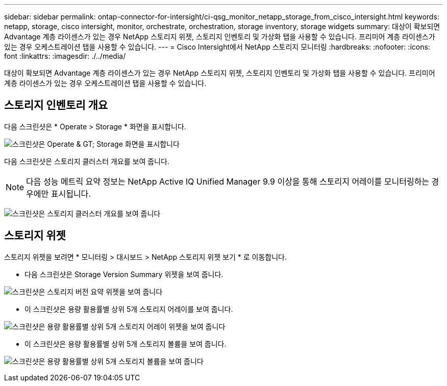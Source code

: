 ---
sidebar: sidebar 
permalink: ontap-connector-for-intersight/ci-qsg_monitor_netapp_storage_from_cisco_intersight.html 
keywords: netapp, storage, cisco intersight, monitor, orchestrate, orchestration, storage inventory, storage widgets 
summary: 대상이 확보되면 Advantage 계층 라이센스가 있는 경우 NetApp 스토리지 위젯, 스토리지 인벤토리 및 가상화 탭을 사용할 수 있습니다. 프리미어 계층 라이센스가 있는 경우 오케스트레이션 탭을 사용할 수 있습니다. 
---
= Cisco Intersight에서 NetApp 스토리지 모니터링
:hardbreaks:
:nofooter: 
:icons: font
:linkattrs: 
:imagesdir: ./../media/


[role="lead"]
대상이 확보되면 Advantage 계층 라이센스가 있는 경우 NetApp 스토리지 위젯, 스토리지 인벤토리 및 가상화 탭을 사용할 수 있습니다. 프리미어 계층 라이센스가 있는 경우 오케스트레이션 탭을 사용할 수 있습니다.



== 스토리지 인벤토리 개요

다음 스크린샷은 * Operate > Storage * 화면을 표시합니다.

image:ci-qsg_image9.png["스크린샷은 Operate & GT; Storage 화면을 표시합니다"]

다음 스크린샷은 스토리지 클러스터 개요를 보여 줍니다.


NOTE: 다음 성능 메트릭 요약 정보는 NetApp Active IQ Unified Manager 9.9 이상을 통해 스토리지 어레이를 모니터링하는 경우에만 표시됩니다.

image:ci-qsg_image10.png["스크린샷은 스토리지 클러스터 개요를 보여 줍니다"]



== 스토리지 위젯

스토리지 위젯을 보려면 * 모니터링 > 대시보드 > NetApp 스토리지 위젯 보기 * 로 이동합니다.

* 다음 스크린샷은 Storage Version Summary 위젯을 보여 줍니다.


image:ci-qsg_image11.jpg["스크린샷은 스토리지 버전 요약 위젯을 보여 줍니다"]

* 이 스크린샷은 용량 활용률별 상위 5개 스토리지 어레이를 보여 줍니다.


image:ci-qsg_image12.png["스크린샷은 용량 활용률별 상위 5개 스토리지 어레이 위젯을 보여 줍니다"]

* 이 스크린샷은 용량 활용률별 상위 5개 스토리지 볼륨을 보여 줍니다.


image:ci-qsg_image13.png["스크린샷은 용량 활용률별 상위 5개 스토리지 볼륨을 보여 줍니다"]
